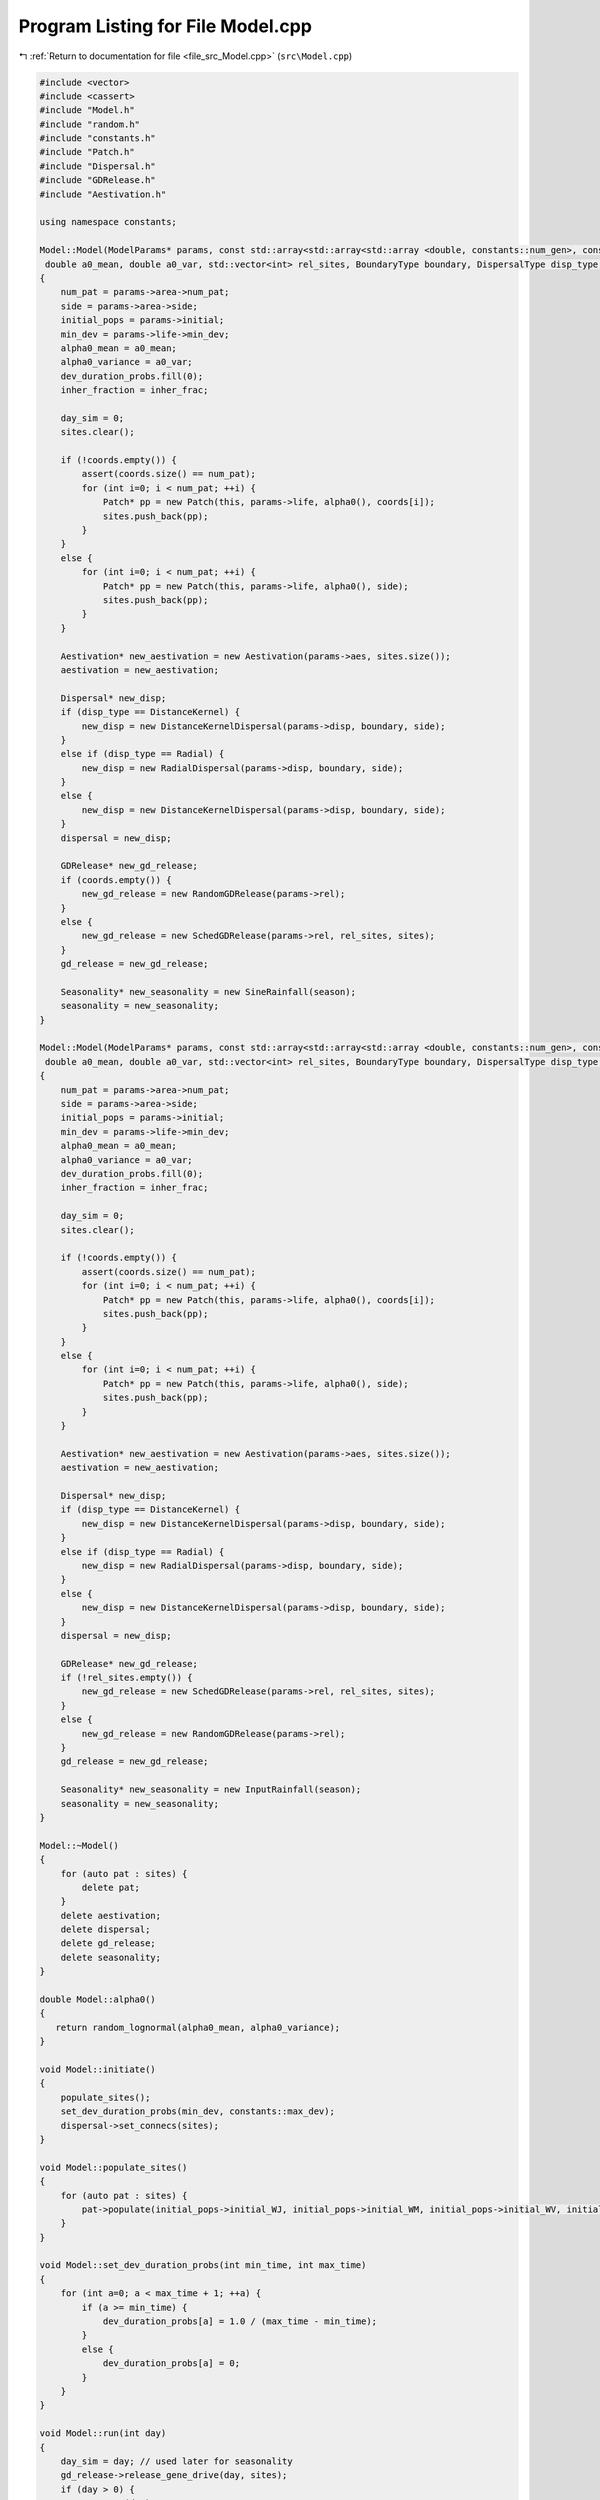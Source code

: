 
.. _program_listing_file_src_Model.cpp:

Program Listing for File Model.cpp
==================================

|exhale_lsh| :ref:`Return to documentation for file <file_src_Model.cpp>` (``src\Model.cpp``)

.. |exhale_lsh| unicode:: U+021B0 .. UPWARDS ARROW WITH TIP LEFTWARDS

.. code-block:: cpp

   #include <vector>
   #include <cassert>
   #include "Model.h"
   #include "random.h"
   #include "constants.h"
   #include "Patch.h"
   #include "Dispersal.h"
   #include "GDRelease.h"
   #include "Aestivation.h"
   
   using namespace constants;
   
   Model::Model(ModelParams* params, const std::array<std::array<std::array <double, constants::num_gen>, constants::num_gen>, constants::num_gen> &inher_frac, SineRainfallParams* season,
    double a0_mean, double a0_var, std::vector<int> rel_sites, BoundaryType boundary, DispersalType disp_type, std::vector<Point> coords)
   {
       num_pat = params->area->num_pat;
       side = params->area->side;
       initial_pops = params->initial;
       min_dev = params->life->min_dev;
       alpha0_mean = a0_mean;
       alpha0_variance = a0_var;
       dev_duration_probs.fill(0);
       inher_fraction = inher_frac;
   
       day_sim = 0;
       sites.clear();
   
       if (!coords.empty()) {
           assert(coords.size() == num_pat);
           for (int i=0; i < num_pat; ++i) {
               Patch* pp = new Patch(this, params->life, alpha0(), coords[i]);
               sites.push_back(pp);
           }
       }
       else {
           for (int i=0; i < num_pat; ++i) {
               Patch* pp = new Patch(this, params->life, alpha0(), side);
               sites.push_back(pp);
           }
       }
   
       Aestivation* new_aestivation = new Aestivation(params->aes, sites.size());
       aestivation = new_aestivation;
   
       Dispersal* new_disp;
       if (disp_type == DistanceKernel) {
           new_disp = new DistanceKernelDispersal(params->disp, boundary, side);
       }
       else if (disp_type == Radial) {
           new_disp = new RadialDispersal(params->disp, boundary, side);
       }
       else {
           new_disp = new DistanceKernelDispersal(params->disp, boundary, side);
       }
       dispersal = new_disp;
   
       GDRelease* new_gd_release;
       if (coords.empty()) {
           new_gd_release = new RandomGDRelease(params->rel);
       }
       else {
           new_gd_release = new SchedGDRelease(params->rel, rel_sites, sites);
       }
       gd_release = new_gd_release;
   
       Seasonality* new_seasonality = new SineRainfall(season);
       seasonality = new_seasonality;
   }
   
   Model::Model(ModelParams* params, const std::array<std::array<std::array <double, constants::num_gen>, constants::num_gen>, constants::num_gen> &inher_frac, InputRainfallParams *season,
    double a0_mean, double a0_var, std::vector<int> rel_sites, BoundaryType boundary, DispersalType disp_type, std::vector<Point> coords)
   {
       num_pat = params->area->num_pat;
       side = params->area->side;
       initial_pops = params->initial;
       min_dev = params->life->min_dev;
       alpha0_mean = a0_mean;
       alpha0_variance = a0_var;
       dev_duration_probs.fill(0);
       inher_fraction = inher_frac;
   
       day_sim = 0;
       sites.clear();
   
       if (!coords.empty()) {
           assert(coords.size() == num_pat);
           for (int i=0; i < num_pat; ++i) {
               Patch* pp = new Patch(this, params->life, alpha0(), coords[i]);
               sites.push_back(pp);
           }
       }
       else {
           for (int i=0; i < num_pat; ++i) {
               Patch* pp = new Patch(this, params->life, alpha0(), side);
               sites.push_back(pp);
           }
       }
   
       Aestivation* new_aestivation = new Aestivation(params->aes, sites.size());
       aestivation = new_aestivation;
   
       Dispersal* new_disp;
       if (disp_type == DistanceKernel) {
           new_disp = new DistanceKernelDispersal(params->disp, boundary, side);
       }
       else if (disp_type == Radial) {
           new_disp = new RadialDispersal(params->disp, boundary, side);
       }
       else {
           new_disp = new DistanceKernelDispersal(params->disp, boundary, side);
       }
       dispersal = new_disp;
   
       GDRelease* new_gd_release;
       if (!rel_sites.empty()) {
           new_gd_release = new SchedGDRelease(params->rel, rel_sites, sites);
       }
       else {
           new_gd_release = new RandomGDRelease(params->rel);
       }
       gd_release = new_gd_release;
   
       Seasonality* new_seasonality = new InputRainfall(season);
       seasonality = new_seasonality;
   }
   
   Model::~Model() 
   {
       for (auto pat : sites) {
           delete pat;
       }
       delete aestivation;
       delete dispersal;
       delete gd_release;
       delete seasonality;
   }
   
   double Model::alpha0() 
   {
      return random_lognormal(alpha0_mean, alpha0_variance);
   }
   
   void Model::initiate()
   {
       populate_sites();
       set_dev_duration_probs(min_dev, constants::max_dev);
       dispersal->set_connecs(sites); 
   }
   
   void Model::populate_sites() 
   {
       for (auto pat : sites) {
           pat->populate(initial_pops->initial_WJ, initial_pops->initial_WM, initial_pops->initial_WV, initial_pops->initial_WF);
       }
   }
    
   void Model::set_dev_duration_probs(int min_time, int max_time) 
   {
       for (int a=0; a < max_time + 1; ++a) {
           if (a >= min_time) {
               dev_duration_probs[a] = 1.0 / (max_time - min_time);
           }
           else {
               dev_duration_probs[a] = 0;
           }
       }
   }
   
   void Model::run(int day)
   {
       day_sim = day; // used later for seasonality
       gd_release->release_gene_drive(day, sites);
       if (day > 0) {
           run_step(day);
       }
   }
   
   void Model::run_step(int day) 
   {
       juv_get_older();
       adults_die();
       virgins_mate();
       dispersal->adults_disperse(sites);
       lay_eggs();
       juv_eclose();
       if (aestivation->is_hide_time(day)) aestivation->hide(sites);
       if (aestivation->is_wake_time(day)) aestivation->wake(day, sites);
   }
   
   long long int Model::calculate_tot_J()
   {
       long long int tot_J = 0;
       for (auto pat : sites) {
           tot_J += pat->calculate_tot_J();
       }
       return tot_J;
   }
    
   long long int Model::calculate_tot_M()
   {
       long long int tot_M = 0;
       for (auto pat : sites) {
           tot_M += pat->calculate_tot_M();
       }
       return tot_M;
   }
   
   long long int Model::calculate_tot_V()
   {
       long long int tot_V = 0;
       for (auto pat : sites) {
           tot_V += pat->calculate_tot_V();
       }
       return tot_V;
   }
   
   long long int Model::calculate_tot_F()
   {
       long long int tot_F = 0;
       for (auto pat : sites) {
           tot_F += pat->calculate_tot_F();
       }
       return tot_F;
   }
   
   std::array<long long int, constants::num_gen> Model::calculate_tot_M_gen() 
   {
       std::array<long long int, constants::num_gen> tot_M_gen;
       tot_M_gen.fill(0);
       for (auto pat : sites) {
           std::array<long long int, constants::num_gen> m_pat = pat->get_M();
           for (int i = 0; i < constants::num_gen; ++i) {
               tot_M_gen[i] += m_pat[i];
           }
       }
       return tot_M_gen;
   }
   
   std::vector<Patch*> Model::get_sites() const
   {
       return sites;
   }
   
   int Model::get_day() const
   {
       return day_sim;
   }
   
   double Model::get_alpha(double alpha0)
   {
       double alpha = seasonality->alpha(day_sim, alpha0);
       return alpha;
   }
   
   void Model::juv_get_older() 
   {
       for (auto pat : sites) {
           pat->juv_get_older();
       }
   }
   
   void Model::adults_die()
   {
       for (auto pat : sites) {
           pat->adults_die();
       }
   }
   
   void Model::virgins_mate() 
   {
       for (auto pat : sites) {
           pat->virgins_mate();
       }
   }
   
   void Model::lay_eggs()
   {
       for (auto pat : sites) {
           pat->lay_eggs(inher_fraction, dev_duration_probs);
       }
   }
   
   void Model::juv_eclose()
   {
       for (auto pat : sites) {
           pat->juv_eclose();
       }
   }
